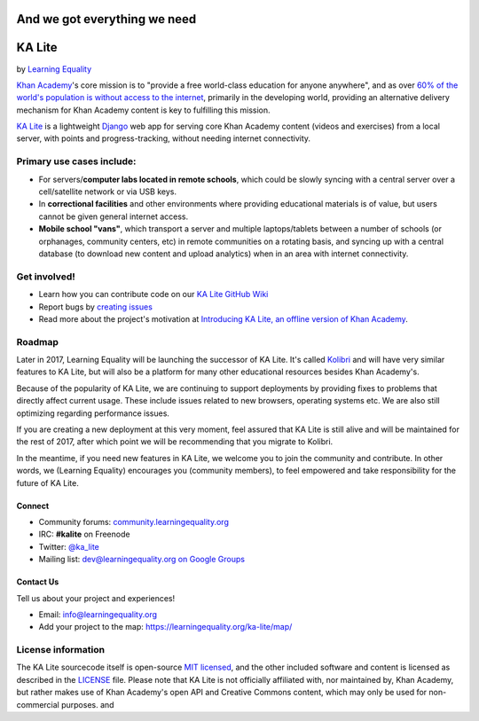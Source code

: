 And we got everything we need
=============================

KA Lite
=======

by `Learning Equality <https://learningequality.org/>`__

|Build Status| |Coverage Status| |Docs|

.. |Build Status| image:: https://circleci.com/gh/learningequality/ka-lite/tree/develop.svg?style=svg
   :target: https://circleci.com/gh/learningequality/ka-lite/tree/develop

.. |Coverage Status| image:: http://codecov.io/github/learningequality/ka-lite/coverage.svg?branch=develop
  :target: http://codecov.io/github/learningequality/kolibri?branch=develop

.. |Docs| image:: https://img.shields.io/badge/docs-latest-brightgreen.svg?style=flat
   :target: http://ka-lite.readthedocs.org/

`Khan Academy <http://www.khanacademy.org/>`__'s core mission is to
"provide a free world-class education for anyone anywhere", and as over `60%
of the world's population is without access to the
internet <http://en.wikipedia.org/wiki/Global_Internet_usage>`__,
primarily in the developing world, providing an alternative delivery
mechanism for Khan Academy content is key to fulfilling this mission.

`KA Lite <http://kalite.learningequality.org/>`__ is a lightweight
`Django <https://www.djangoproject.com/>`__ web app for serving core
Khan Academy content (videos and exercises) from a local server, with
points and progress-tracking, without needing internet connectivity.

Primary use cases include:
--------------------------

-  For servers/\ **computer labs located in remote schools**, which
   could be slowly syncing with a central server over a cell/satellite
   network or via USB keys.
-  In **correctional facilities** and other environments where providing
   educational materials is of value, but users cannot be given general
   internet access.
-  **Mobile school "vans"**, which transport a server and multiple
   laptops/tablets between a number of schools (or orphanages, community
   centers, etc) in remote communities on a rotating basis, and syncing
   up with a central database (to download new content and upload
   analytics) when in an area with internet connectivity.

Get involved!
-------------

-  Learn how you can contribute code on our `KA Lite GitHub Wiki <https://github.com/learningequality/ka-lite/wiki>`__
-  Report bugs by `creating issues <https://github.com/learningequality/ka-lite/wiki/Report-Bugs-by-Creating-Issues>`__
-  Read more about the project's motivation at `Introducing KA Lite, an offline version of Khan
   Academy <http://jamiealexandre.com/blog/2012/12/12/ka-lite-offline-khan-academy/>`__.

Roadmap
-------

Later in 2017, Learning Equality will be launching the successor of KA Lite. It's
called `Kolibri <http://github.com/learningequality/kolibri>`__ and will have
very similar features to KA Lite, but will also be a platform for many other
educational resources besides Khan Academy's.

Because of the popularity of KA Lite, we are continuing
to support deployments by providing fixes to problems that
directly affect current usage. These include issues related to new
browsers, operating systems etc. We are also still optimizing regarding
performance issues.

If you are creating a new deployment at this very moment, feel assured that
KA Lite is still alive and will be maintained for the rest of 2017, after which
point we will be recommending that you migrate to Kolibri.

In the meantime, if you need new features in KA Lite, we welcome you to join
the community and contribute. In other words, we (Learning Equality) encourages
you (community members), to feel empowered and take responsibility for the
future of KA Lite.


Connect
^^^^^^^

- Community forums: `community.learningequality.org <https://community.learningequality.org/>`__
- IRC: **#kalite** on Freenode
- Twitter: `@ka_lite <http://twitter.com/ka_lite>`__
- Mailing list: `dev@learningequality.org on Google Groups <https://groups.google.com/a/learningequality.org/forum/#!forum/dev>`__

Contact Us
^^^^^^^^^^

Tell us about your project and experiences!

-  Email: info@learningequality.org
-  Add your project to the map: https://learningequality.org/ka-lite/map/

License information
-------------------

The KA Lite sourcecode itself is open-source `MIT
licensed <http://opensource.org/licenses/MIT>`__, and the other included
software and content is licensed as described in the
`LICENSE <https://raw.github.com/learningequality/ka-lite/master/LICENSE>`__
file. Please note that KA Lite is not officially affiliated with, nor
maintained by, Khan Academy, but rather makes use of Khan Academy's open
API and Creative Commons content, which may only be used for
non-commercial purposes.
and

